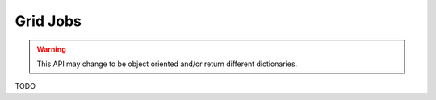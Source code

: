 Grid Jobs
=========

.. warning::

    This API may change to be object oriented and/or return different
    dictionaries.

TODO


